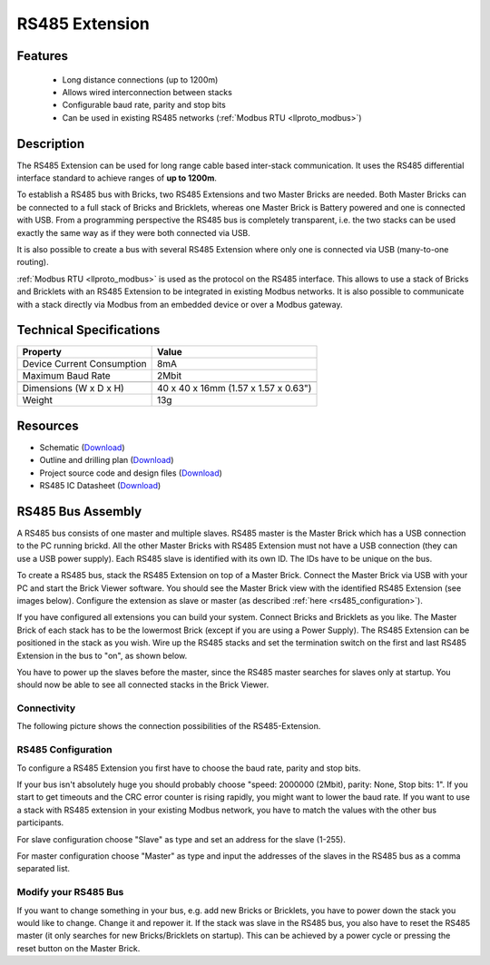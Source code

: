 .. _rs485_extension:

RS485 Extension
===============

.. raw:: html

	{% from "macros.html" import tfdocstart, tfdocimg, tfdocend %}
	{{ 
	    tfdocstart("Extensions/extension_rs485_tilted_350.jpg", 
	             "Extensions/extension_rs485_tilted_600.jpg", 
	             "RS485 Extension") 
	}}
	{{ 
	    tfdocimg("Extensions/extension_rs485_top_100.jpg", 
	             "Extensions/extension_rs485_top_600.jpg", 
	             "RS485 Extension") 
	}}
	{{ 
	    tfdocimg("Extensions/extension_rs485_bottom_100.jpg", 
	             "Extensions/extension_rs485_bottom_600.jpg", 
	             "RS485 Extension") 
	}}
	{{ tfdocend() }}


Features
--------

 * Long distance connections (up to 1200m)
 * Allows wired interconnection between stacks
 * Configurable baud rate, parity and stop bits
 * Can be used in existing RS485 networks (:ref:`Modbus RTU <llproto_modbus>`)

Description
-----------

The RS485 Extension can be used for long range cable based
inter-stack communication. It uses the RS485 differential interface
standard to achieve ranges of **up to 1200m**.

To establish a RS485 bus with Bricks, two RS485 Extensions and two
Master Bricks are needed. Both Master Bricks can be connected to a
full stack of Bricks and Bricklets, whereas one Master Brick is Battery
powered and one is connected with USB. From a programming perspective
the RS485 bus is completely transparent, i.e. the two stacks can
be used exactly the same way as if they were both connected via USB.

It is also possible to create a bus with several RS485 Extension where
only one is connected via USB (many-to-one routing).

:ref:`Modbus RTU <llproto_modbus>` is used as the
protocol on the RS485 interface. This allows to use a stack of Bricks
and Bricklets with an RS485 Extension to be integrated in existing
Modbus networks. It is also possible to communicate with a stack
directly via Modbus from an embedded device or over a Modbus gateway.


Technical Specifications
------------------------

================================  ============================================================
Property                          Value
================================  ============================================================
Device Current Consumption        8mA
Maximum Baud Rate                 2Mbit
--------------------------------  ------------------------------------------------------------
--------------------------------  ------------------------------------------------------------
Dimensions (W x D x H)            40 x 40 x 16mm  (1.57 x 1.57 x 0.63")
Weight                            13g
================================  ============================================================


Resources
---------

* Schematic (`Download <https://github.com/Tinkerforge/rs485-extension/raw/master/hardware/rs485-extension-schematic.pdf>`__)
* Outline and drilling plan (`Download <../../_images/Dimensions/rs485_extension_dimensions.png>`__)
* Project source code and design files (`Download <https://github.com/Tinkerforge/rs485-extension>`__)
* RS485 IC Datasheet (`Download <https://github.com/Tinkerforge/rs485-extension/blob/master/datasheets/ADM3485.pdf>`__)


RS485 Bus Assembly
------------------

A RS485 bus consists of one master and multiple slaves.
RS485 master is the Master Brick which has a USB connection to the PC
running brickd. All the other Master Bricks with RS485 Extension must not have
a USB connection (they can use a USB power supply). 
Each RS485 slave is identified with its own ID. The IDs have 
to be unique on the bus. 

To create a RS485 bus, stack the RS485 Extension on top of a Master Brick.
Connect the Master Brick via USB with your PC and start the Brick Viewer 
software. You should see the Master Brick view
with the identified RS485 Extension (see images below). Configure the extension
as slave or master (as described :ref:`here <rs485_configuration>`).

If you have configured all extensions you can build your system. Connect 
Bricks and Bricklets as you like. The Master Brick of each stack has to be the
lowermost Brick (except if you are using a Power Supply). The RS485 Extension
can be positioned in the stack as you wish. Wire up the RS485 stacks and set 
the termination switch on the first and last RS485 Extension in the bus to 
"on", as shown below.

.. image:: /Images/Extensions/extension_rs485_assembly.jpg
   :scale: 90 %
   :alt: Assembly of RS485 Extension
   :align: center
   :target: ../../_images/Extensions/extension_rs485_assembly.jpg


You have to power up the slaves before the master, since the RS485 master 
searches for slaves only at startup. You should now be able to see all 
connected stacks in the Brick Viewer.

.. _rs485_connectivity:

Connectivity
^^^^^^^^^^^^
The following picture shows the connection possibilities of the RS485-Extension.

.. image:: /Images/Extensions/extension_rs485_caption_600.jpg
   :scale: 100 %
   :alt: RS485 Extension connectivity 
   :align: center
   :target: ../../_images/Extensions/extension_rs485_caption_800.jpg


.. _rs485_configuration:

RS485 Configuration
^^^^^^^^^^^^^^^^^^^

To configure a RS485 Extension you first have to choose the baud rate,
parity and stop bits. 

.. image:: /Images/Extensions/extension_rs485_config.jpg
   :scale: 100 %
   :alt: Configuration of RS485 Extension
   :align: center
   :target: ../../_images/Extensions/extension_rs485_config.jpg

If your bus isn't absolutely huge you should probably 
choose "speed: 2000000 (2Mbit), parity: None, Stop bits: 1". If you start to
get timeouts and the CRC error counter is rising rapidly, you might want
to lower the baud rate. If you want to use a stack with RS485 extension in
your existing Modbus network, you have to match the values with the
other bus participants.

For slave configuration choose "Slave" as type and set an address for 
the slave (1-255).

.. image:: /Images/Extensions/extension_rs485_slave.jpg
   :scale: 100 %
   :alt: Configuration of RS485 in slave mode 
   :align: center
   :target: ../../_images/Extensions/extension_rs485_slave.jpg

For master configuration choose "Master" as type and input the addresses
of the slaves in the RS485 bus as a comma separated list.

.. image:: /Images/Extensions/extension_rs485_master.jpg
   :scale: 100 %
   :alt: Configuration of RS485 in master mode 
   :align: center
   :target: ../../_images/Extensions/extension_rs485_master.jpg

Modify your RS485 Bus
^^^^^^^^^^^^^^^^^^^^^

If you want to change something in your bus, e.g. add new Bricks or 
Bricklets, you have to power down the stack you would like to change. 
Change it and repower it. If the stack was slave in the RS485 bus, you 
also have to reset the RS485 master (it only searches for new 
Bricks/Bricklets on startup). 
This can be achieved by a power cycle or pressing the reset
button on the Master Brick.
